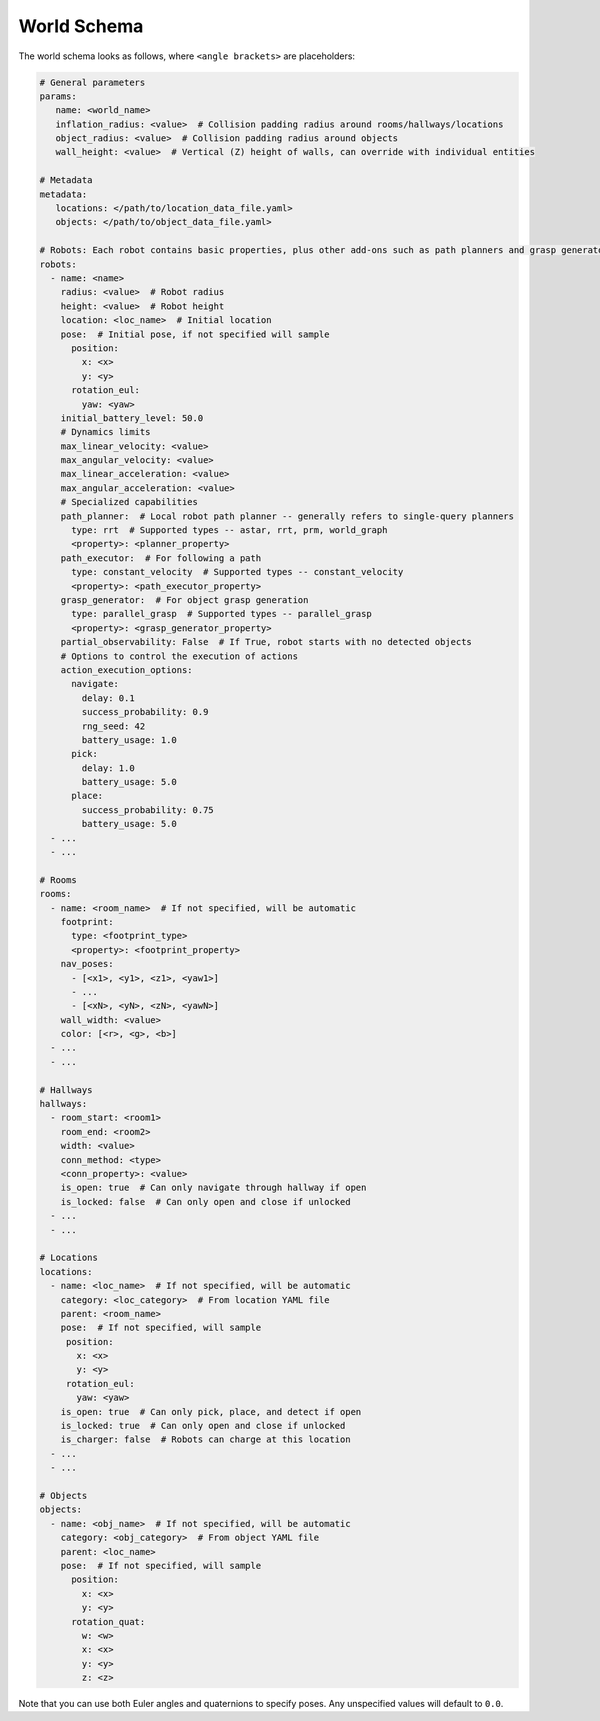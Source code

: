 World Schema
============

The world schema looks as follows, where ``<angle brackets>`` are placeholders:

.. code-block:: yaml

   # General parameters
   params:
      name: <world_name>
      inflation_radius: <value>  # Collision padding radius around rooms/hallways/locations
      object_radius: <value>  # Collision padding radius around objects
      wall_height: <value>  # Vertical (Z) height of walls, can override with individual entities

   # Metadata
   metadata:
      locations: </path/to/location_data_file.yaml>
      objects: </path/to/object_data_file.yaml>

   # Robots: Each robot contains basic properties, plus other add-ons such as path planners and grasp generators
   robots:
     - name: <name>
       radius: <value>  # Robot radius
       height: <value>  # Robot height
       location: <loc_name>  # Initial location
       pose:  # Initial pose, if not specified will sample
         position:
           x: <x>
           y: <y>
         rotation_eul:
           yaw: <yaw>
       initial_battery_level: 50.0
       # Dynamics limits
       max_linear_velocity: <value>
       max_angular_velocity: <value>
       max_linear_acceleration: <value>
       max_angular_acceleration: <value>
       # Specialized capabilities
       path_planner:  # Local robot path planner -- generally refers to single-query planners
         type: rrt  # Supported types -- astar, rrt, prm, world_graph
         <property>: <planner_property>
       path_executor:  # For following a path
         type: constant_velocity  # Supported types -- constant_velocity
         <property>: <path_executor_property>
       grasp_generator:  # For object grasp generation
         type: parallel_grasp  # Supported types -- parallel_grasp
         <property>: <grasp_generator_property>
       partial_observability: False  # If True, robot starts with no detected objects
       # Options to control the execution of actions
       action_execution_options:
         navigate:
           delay: 0.1
           success_probability: 0.9
           rng_seed: 42
           battery_usage: 1.0
         pick:
           delay: 1.0
           battery_usage: 5.0
         place:
           success_probability: 0.75
           battery_usage: 5.0
     - ...
     - ...

   # Rooms
   rooms:
     - name: <room_name>  # If not specified, will be automatic
       footprint:
         type: <footprint_type>
         <property>: <footprint_property>
       nav_poses:
         - [<x1>, <y1>, <z1>, <yaw1>]
         - ...
         - [<xN>, <yN>, <zN>, <yawN>]
       wall_width: <value>
       color: [<r>, <g>, <b>]
     - ...
     - ...

   # Hallways
   hallways:
     - room_start: <room1>
       room_end: <room2>
       width: <value>
       conn_method: <type>
       <conn_property>: <value>
       is_open: true  # Can only navigate through hallway if open
       is_locked: false  # Can only open and close if unlocked
     - ...
     - ...

   # Locations
   locations:
     - name: <loc_name>  # If not specified, will be automatic
       category: <loc_category>  # From location YAML file
       parent: <room_name>
       pose:  # If not specified, will sample
        position:
          x: <x>
          y: <y>
        rotation_eul:
          yaw: <yaw>
       is_open: true  # Can only pick, place, and detect if open
       is_locked: true  # Can only open and close if unlocked
       is_charger: false  # Robots can charge at this location
     - ...
     - ...

   # Objects
   objects:
     - name: <obj_name>  # If not specified, will be automatic
       category: <obj_category>  # From object YAML file
       parent: <loc_name>
       pose:  # If not specified, will sample
         position:
           x: <x>
           y: <y>
         rotation_quat:
           w: <w>
           x: <x>
           y: <y>
           z: <z>

Note that you can use both Euler angles and quaternions to specify poses.
Any unspecified values will default to ``0.0``.
